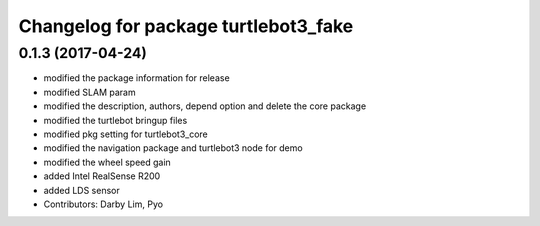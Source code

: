 ^^^^^^^^^^^^^^^^^^^^^^^^^^^^^^^^^^^^^
Changelog for package turtlebot3_fake
^^^^^^^^^^^^^^^^^^^^^^^^^^^^^^^^^^^^^

0.1.3 (2017-04-24)
-----------
* modified the package information for release
* modified SLAM param
* modified the description, authors, depend option and delete the core package
* modified the turtlebot bringup files
* modified pkg setting for turtlebot3_core
* modified the navigation package and turtlebot3 node for demo
* modified the wheel speed gain
* added Intel RealSense R200
* added LDS sensor
* Contributors: Darby Lim, Pyo
